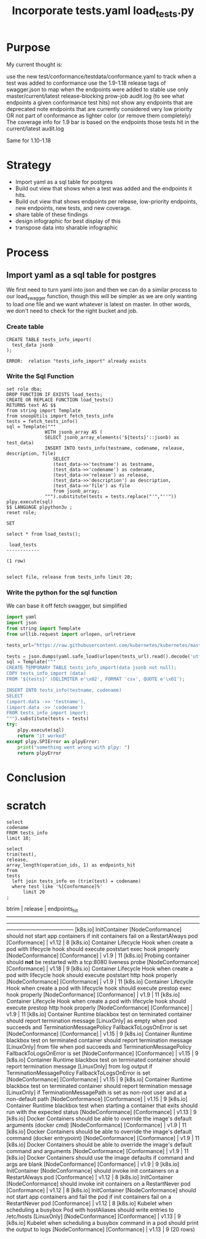
#+TITLE: Incorporate tests.yaml

* Purpose
  My current thought is:

    use the new test/conformance/testdata/conformance.yaml to track when a test was added to conformance
    use the 1.9-1.18 release tags of swagger.json to map when the endpoints were added to stable
    use only master/current/latest release-blocking prow-job audit.log (to see what endpoints a given conformance test hits)
    not show any endpoints that are deprecated
    note endpoints that are currently considered very low priority OR not part of conformance as lighter color (or remove them completely)
    The coverage info for 1.9 bar is based on the endpoints those tests hit in the current/latest audit.log

Same for 1.10-1.18
* Strategy
- Import yaml as a sql table for postgres
- Build out view that shows when a test was added and the endpoints it hits.
- Build out view that shows endpoints per release, low-priority endpoints, new endpoints, new tests, and new coverage.
- share table of these findings
- design infographic for best display of this
- transpose data into sharable infographic
* Process
** Import yaml as a sql table for postgres
   We first need to turn yaml into json and then we can do a similar process to our load_swagger function, though this will be simpler as we are only wanting to load one file and we want whatever is latest on master.  In other words, we don't need to check for the right bucket and job.
*** Create table
    #+begin_src sql-mode
      CREATE TABLE tests_info_import(
        test_data jsonb
      );
    #+end_src

    #+RESULTS:
    #+begin_SRC example
    ERROR:  relation "tests_info_import" already exists
    #+end_SRC

*** Write the Sql Function   
   #+NAME: Import tests
   #+BEGIN_SRC sql-mode
     set role dba;
     DROP FUNCTION IF EXISTS load_tests;
     CREATE OR REPLACE FUNCTION load_tests()
     RETURNS text AS $$
     from string import Template
     from snoopUtils import fetch_tests_info
     tests = fetch_tests_info()
     sql = Template("""
                   WITH jsonb_array AS (
                   SELECT jsonb_array_elements('${tests}'::jsonb) as test_data)
                   INSERT INTO tests_info(testname, codename, release, description, file)
                      SELECT
                      (test_data->>'testname') as testname,
                      (test_data->>'codename') as codename,
                      (test_data->>'release') as release,
                      (test_data->>'description') as description,
                      (test_data->>'file') as file
                      from jsonb_array;
                   """).substitute(tests = tests.replace("'","''"))
     plpy.execute(sql)
     $$ LANGUAGE plpython3u ;
     reset role;
      #+END_SRC

      #+RESULTS: Import tests
      #+begin_SRC example
      SET
      #+end_SRC

      
      #+begin_src sql-mode
      select * from load_tests();
      #+end_src

      #+RESULTS:
      #+begin_SRC example
       load_tests 
      ------------

      (1 row)

      #+end_SRC

#+begin_src sql-mode
select file, release from tests_info limit 20;
#+end_src

#+RESULTS:
#+begin_SRC example
                 file                 | release 
--------------------------------------+---------
 test/e2e/apps/daemon_set.go          | 
 test/e2e/common/init_container.go    | v1.12
 test/e2e/common/lifecycle_hook.go    | v1.9
 test/e2e/common/container_probe.go   | v1.18
 test/e2e/common/lifecycle_hook.go    | v1.9
 test/e2e/common/lifecycle_hook.go    | v1.9
 test/e2e/common/lifecycle_hook.go    | v1.9
 test/e2e/common/runtime.go           | v1.15
 test/e2e/common/runtime.go           | v1.15
 test/e2e/common/runtime.go           | v1.15
 test/e2e/common/runtime.go           | v1.15
 test/e2e/common/runtime.go           | v1.13
 test/e2e/common/docker_containers.go | v1.9
 test/e2e/common/docker_containers.go | v1.9
 test/e2e/common/docker_containers.go | v1.9
 test/e2e/common/docker_containers.go | v1.9
 test/e2e/common/init_container.go    | v1.12
 test/e2e/common/init_container.go    | v1.12
 test/e2e/common/init_container.go    | v1.12
 test/e2e/common/kubelet.go           | v1.13
(20 rows)

#+end_SRC

*** Write the python for the sql function
   We can base it off fetch swagger, but simplified 
   #+TITLE: load_tests.py
   #+begin_src python :results output
     import yaml
     import json
     from string import Template
     from urllib.request import urlopen, urlretrieve

     tests_url="https://raw.githubusercontent.com/kubernetes/kubernetes/master/test/conformance/testdata/conformance.yaml"

     tests = json.dumps(yaml.safe_load(urlopen(tests_url).read().decode('utf-8')))
     sql = Template("""
     CREATE TEMPORARY TABLE tests_info_import(data jsonb not null);
     COPY tests_info_import (data)
     FROM '${tests}' (DELIMITER e'\x02', FORMAT 'csv', QUOTE e'\x01');

     INSERT INTO tests_info(testname, codename)
     SELECT
     (import.data ->> 'testname'),
     (import.data ->> 'codename')
     FROM tests_info_import import;
     """).substitute(tests = tests)
     try:
         plpy.execute(sql)
         return "it worked"
     except plpy.SPIError as plpyError:
         print("something went wrong with plpy: ")
         return plpyError
   #+end_src

* Conclusion

# Local Variables:
# ii: enabled
# End:

* scratch
#+begin_src sql-mode
  select 
  codename
  FROM tests_info
  limit 10;
#+end_src

#+RESULTS:
#+begin_SRC example
                                                                                                               codename                                                                                                               
--------------------------------------------------------------------------------------------------------------------------------------------------------------------------------------------------------------------------------------
 [sig-apps] Daemon set [Serial] should run and stop simple daemon [Conformance]
 [k8s.io] InitContainer [NodeConformance] should not start app containers if init containers fail on a RestartAlways pod [Conformance]
 [k8s.io] Container Lifecycle Hook when create a pod with lifecycle hook should execute poststart exec hook properly [NodeConformance] [Conformance]
 [k8s.io] Probing container should *not* be restarted with a tcp:8080 liveness probe [NodeConformance] [Conformance]
 [k8s.io] Container Lifecycle Hook when create a pod with lifecycle hook should execute poststart http hook properly [NodeConformance] [Conformance]
 [k8s.io] Container Lifecycle Hook when create a pod with lifecycle hook should execute prestop exec hook properly [NodeConformance] [Conformance]
 [k8s.io] Container Lifecycle Hook when create a pod with lifecycle hook should execute prestop http hook properly [NodeConformance] [Conformance]
 [k8s.io] Container Runtime blackbox test on terminated container should report termination message [LinuxOnly] as empty when pod succeeds and TerminationMessagePolicy FallbackToLogsOnError is set [NodeConformance] [Conformance]
 [k8s.io] Container Runtime blackbox test on terminated container should report termination message [LinuxOnly] from file when pod succeeds and TerminationMessagePolicy FallbackToLogsOnError is set [NodeConformance] [Conformance]
 [k8s.io] Container Runtime blackbox test on terminated container should report termination message [LinuxOnly] from log output if TerminationMessagePolicy FallbackToLogsOnError is set [NodeConformance] [Conformance]
(10 rows)

#+end_SRC


#+begin_src sql-mode
  select
  trim(test),
  release,
  array_length(operation_ids, 1) as endpoints_hit
  from
  tests
    left join tests_info on (trim(test) = codename)
    where test like '%[Conformance]%'
        limit 20
  ;
#+end_src

#+RESULTS:
#+begin_SRC example
                                                                                                                btrim                                                                                                                 | release | endpoints_hit 
--------------------------------------------------------------------------------------------------------------------------------------------------------------------------------------------------------------------------------------+---------+---------------
 [k8s.io] InitContainer [NodeConformance] should not start app containers if init containers fail on a RestartAlways pod [Conformance]                                                                                                | v1.12   |             8
 [k8s.io] Container Lifecycle Hook when create a pod with lifecycle hook should execute poststart exec hook properly [NodeConformance] [Conformance]                                                                                  | v1.9    |            11
 [k8s.io] Probing container should *not* be restarted with a tcp:8080 liveness probe [NodeConformance] [Conformance]                                                                                                                  | v1.18   |             9
 [k8s.io] Container Lifecycle Hook when create a pod with lifecycle hook should execute poststart http hook properly [NodeConformance] [Conformance]                                                                                  | v1.9    |            11
 [k8s.io] Container Lifecycle Hook when create a pod with lifecycle hook should execute prestop exec hook properly [NodeConformance] [Conformance]                                                                                    | v1.9    |            11
 [k8s.io] Container Lifecycle Hook when create a pod with lifecycle hook should execute prestop http hook properly [NodeConformance] [Conformance]                                                                                    | v1.9    |            11
 [k8s.io] Container Runtime blackbox test on terminated container should report termination message [LinuxOnly] as empty when pod succeeds and TerminationMessagePolicy FallbackToLogsOnError is set [NodeConformance] [Conformance]  | v1.15   |             9
 [k8s.io] Container Runtime blackbox test on terminated container should report termination message [LinuxOnly] from file when pod succeeds and TerminationMessagePolicy FallbackToLogsOnError is set [NodeConformance] [Conformance] | v1.15   |             9
 [k8s.io] Container Runtime blackbox test on terminated container should report termination message [LinuxOnly] from log output if TerminationMessagePolicy FallbackToLogsOnError is set [NodeConformance] [Conformance]              | v1.15   |             9
 [k8s.io] Container Runtime blackbox test on terminated container should report termination message [LinuxOnly] if TerminationMessagePath is set as non-root user and at a non-default path [NodeConformance] [Conformance]           | v1.15   |             9
 [k8s.io] Container Runtime blackbox test when starting a container that exits should run with the expected status [NodeConformance] [Conformance]                                                                                    | v1.13   |             9
 [k8s.io] Docker Containers should be able to override the image's default arguments (docker cmd) [NodeConformance] [Conformance]                                                                                                     | v1.9    |            11
 [k8s.io] Docker Containers should be able to override the image's default command (docker entrypoint) [NodeConformance] [Conformance]                                                                                                | v1.9    |            11
 [k8s.io] Docker Containers should be able to override the image's default command and arguments [NodeConformance] [Conformance]                                                                                                      | v1.9    |            11
 [k8s.io] Docker Containers should use the image defaults if command and args are blank [NodeConformance] [Conformance]                                                                                                               | v1.9    |             9
 [k8s.io] InitContainer [NodeConformance] should invoke init containers on a RestartAlways pod [Conformance]                                                                                                                          | v1.12   |             8
 [k8s.io] InitContainer [NodeConformance] should invoke init containers on a RestartNever pod [Conformance]                                                                                                                           | v1.12   |             8
 [k8s.io] InitContainer [NodeConformance] should not start app containers and fail the pod if init containers fail on a RestartNever pod [Conformance]                                                                                | v1.12   |             8
 [k8s.io] Kubelet when scheduling a busybox Pod with hostAliases should write entries to /etc/hosts [LinuxOnly] [NodeConformance] [Conformance]                                                                                       | v1.13   |             9
 [k8s.io] Kubelet when scheduling a busybox command in a pod should print the output to logs [NodeConformance] [Conformance]                                                                                                          | v1.13   |             9
(20 rows)

